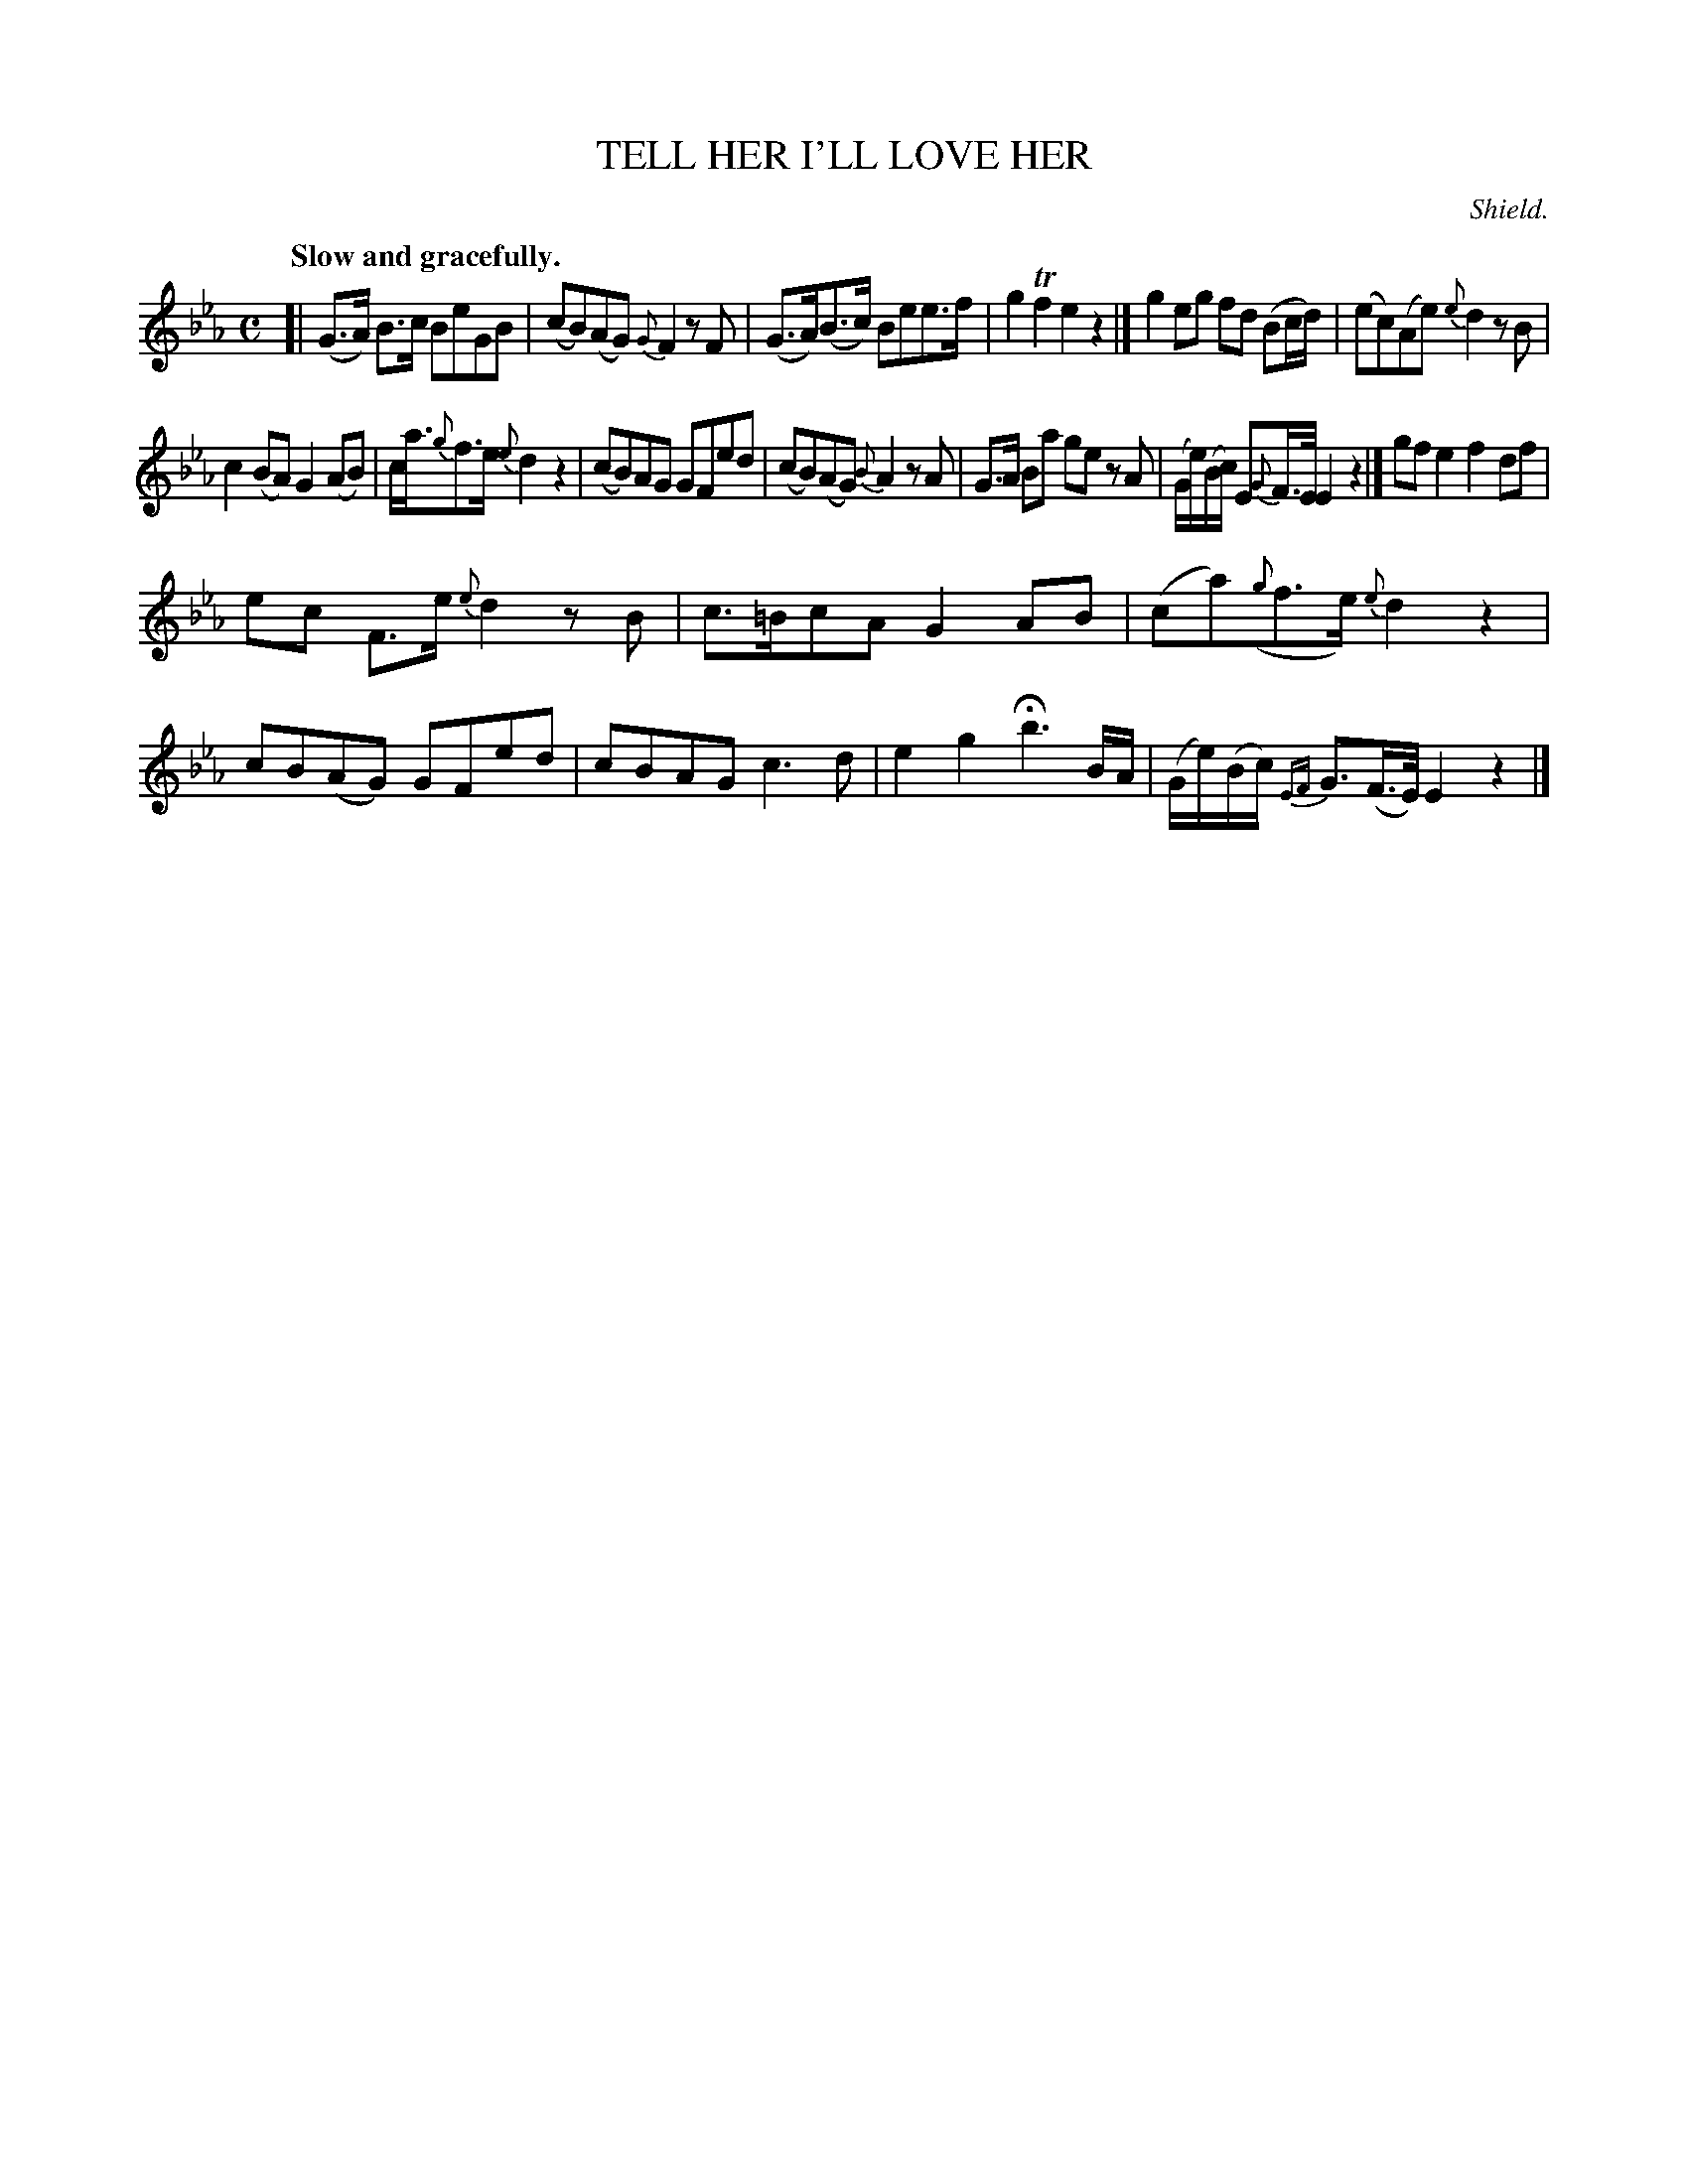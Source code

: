 X: 11601
T: TELL HER I'LL LOVE HER
C: Shield.
Q: "Slow and gracefully."
%R: air, strathspey
B: W. Hamilton "Universal Tune-Book" Vol. 1 Glasgow 1844 p.160 #1
S: http://imslp.org/wiki/Hamilton's_Universal_Tune-Book_(Various)
Z: 2016 John Chambers <jc:trillian.mit.edu>
M: C
L: 1/16
K: Eb
%%slurgraces yes
%%graceslurs yes
% - - - - - - - - - - - - - - - - - - - - - - - - -
[|\
(G3A) B3c B2e2G2B2 | (c2B2)(A2G2) {G}F4 z2F2 |\
(G3A)(B3c) B2e2e3f | g4 Tf4 e4 z4 |]\
g4 e2g2 f2d2 (B2cd) | (e2c2)(A2e2) {e}d4 z2B2 |
c4 (B2A2) G4 (A2B2) | ca3{g}f3e {e}d4 z4 |\
(c2B2)A2G2 G2F2e2d2 | (c2B2)(A2G2) {B}A4 z2A2 |\
G3A B2a2 g2e2 z2A2 | (Ge)(Bc) E2{G}F>E E4 z4 |]\
g2f2 e4 f4 d2f2 |
e2c2 F3e {e}d4 z2B2 |\
c3=Bc2A2 G4 A2B2 | (c2a2)({g}f3e) {e}d4 z4 |\
c2B2(A2G2) G2F2e2d2 | c2B2A2G2 c6 d2 |\
e4 g4 Hb6 BA | (Ge)(Bc) {EF}G3(F>E) E4 z4 |]
% - - - - - - - - - - - - - - - - - - - - - - - - -
